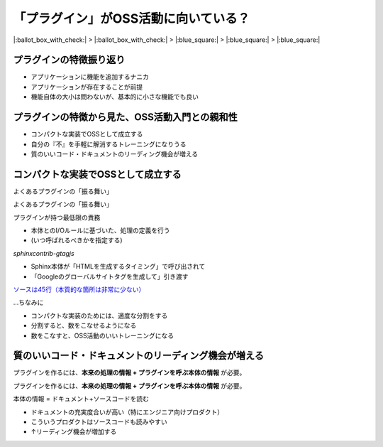 「プラグイン」がOSS活動に向いている？
=====================================

.. 6min

|:ballot_box_with_check:| > |:ballot_box_with_check:| > |:blue_square:| > |:blue_square:| > |:blue_square:|

プラグインの特徴振り返り
------------------------

* アプリケーションに機能を追加するナニカ
* アプリケーションが存在することが前提
* 機能自体の大小は問わないが、基本的に小さな機能でも良い

プラグインの特徴から見た、OSS活動入門との親和性
-----------------------------------------------

* コンパクトな実装でOSSとして成立する
* 自分の『不』を手軽に解消するトレーニングになりうる
* 質のいいコード・ドキュメントのリーディング機会が増える

コンパクトな実装でOSSとして成立する
-----------------------------------

よくあるプラグインの「振る舞い」

.. image:: _images/flow-overall.png
    :align: center

.. revealjs-break::

よくあるプラグインの「振る舞い」

.. image:: _images/flow-overall-2.png
    :align: center

.. revealjs-break::

プラグインが持つ最低限の責務

* 本体とのI/Oルールに基づいた、処理の定義を行う
* (いつ呼ばれるべきかを指定する)

.. revealjs-fragments::

    **非常にシンプル** (実際にはもうちょっとあることが多い)

.. revealjs-break::

`sphinxcontrib-gtagjs`

* Sphinx本体が「HTMLを生成するタイミング」で呼び出されて
* 「Googleのグローバルサイトタグを生成して」引き渡す

`ソースは45行（本質的な箇所は非常に少ない） <https://github.com/attakei/sphinxcontrib-gtagjs/blob/master/sphinxcontrib/gtagjs.py>`_

.. revealjs-break::

...ちなみに

* コンパクトな実装のためには、適度な分割をする
* 分割すると、数をこなせるようになる
* 数をこなすと、OSS活動のいいトレーニングになる

質のいいコード・ドキュメントのリーディング機会が増える
------------------------------------------------------

プラグインを作るには、**本来の処理の情報 + プラグインを呼ぶ本体の情報** が必要。

.. revealjs-break::

プラグインを作るには、**本来の処理の情報 + プラグインを呼ぶ本体の情報** が必要。

本体の情報 = ドキュメント+ソースコードを読む

* ドキュメントの充実度合いが高い（特にエンジニア向けプロダクト）
* こういうプロダクトはソースコードも読みやすい
* ↑リーディング機会が増加する

.. revealjs-break::

.. image:: _images/screenshot-ansible-modules.png
    :width: 50%
    :align: center

.. revealjs-break::

.. image:: _images/screenshot-webpack-plugins.png
    :width: 50%
    :align: center
